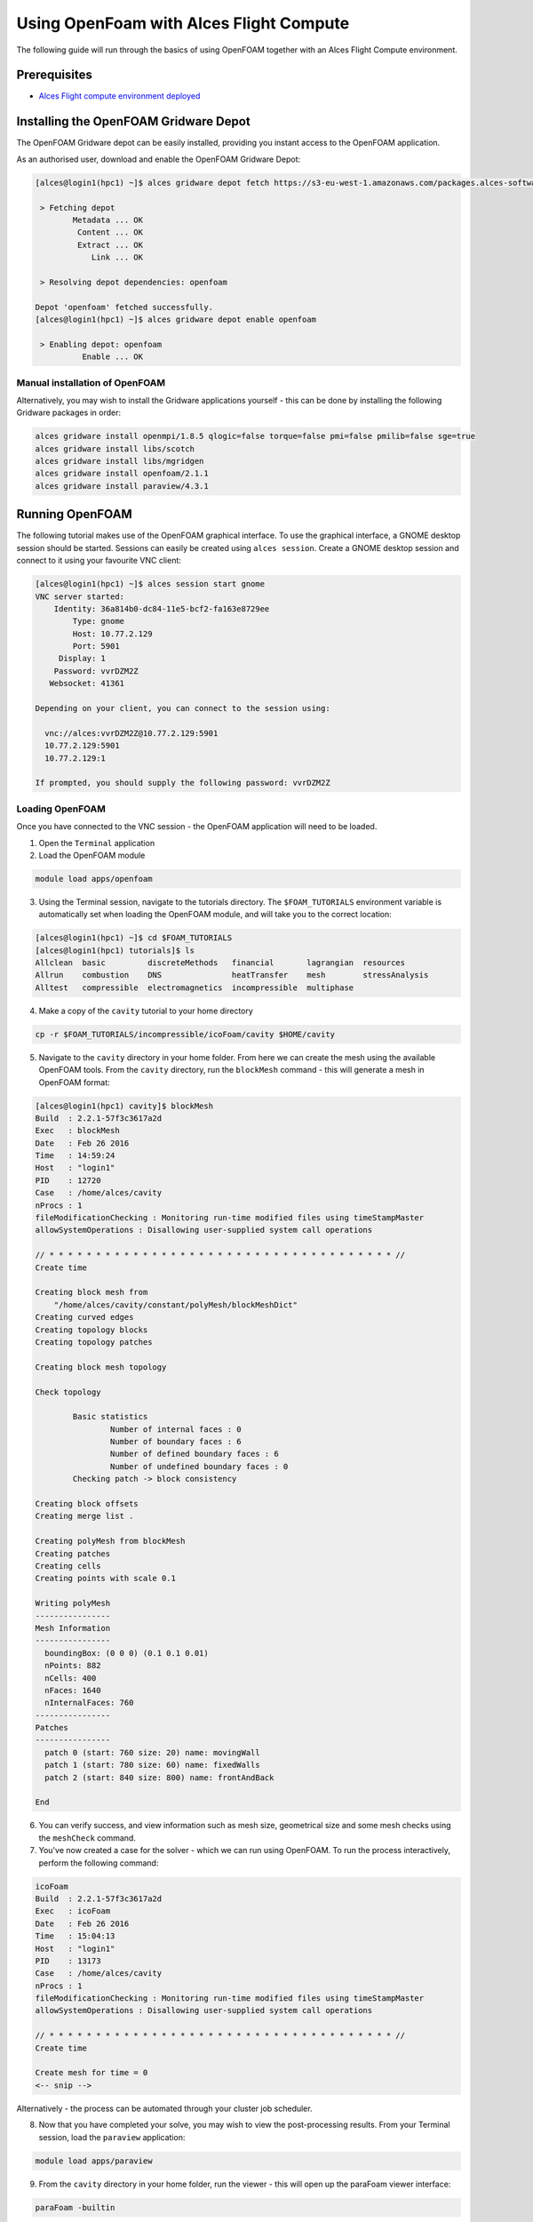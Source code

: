 .. _using-openfoam-with-alces-flight-compute:

Using OpenFoam with Alces Flight Compute
========================================

The following guide will run through the basics of using OpenFOAM together with an Alces Flight Compute environment. 

Prerequisites
-------------

-  `Alces Flight compute environment
   deployed <heat-deploy-sge-cluster>`__

Installing the OpenFOAM Gridware Depot
--------------------------------------

The OpenFOAM Gridware depot can be easily installed, providing you instant access to the OpenFOAM application. 

As an authorised user, download and enable the OpenFOAM Gridware Depot: 

.. code:: bash

    [alces@login1(hpc1) ~]$ alces gridware depot fetch https://s3-eu-west-1.amazonaws.com/packages.alces-software.com/depots/openfoam
    
     > Fetching depot
            Metadata ... OK
             Content ... OK
             Extract ... OK
                Link ... OK
    
     > Resolving depot dependencies: openfoam
    
    Depot 'openfoam' fetched successfully.
    [alces@login1(hpc1) ~]$ alces gridware depot enable openfoam
    
     > Enabling depot: openfoam
              Enable ... OK
    
Manual installation of OpenFOAM
^^^^^^^^^^^^^^^^^^^^^^^^^^^^^^^

Alternatively, you may wish to install the Gridware applications yourself - this can be done by installing the following Gridware packages in order: 

.. code:: bash

    alces gridware install openmpi/1.8.5 qlogic=false torque=false pmi=false pmilib=false sge=true
    alces gridware install libs/scotch
    alces gridware install libs/mgridgen
    alces gridware install openfoam/2.1.1
    alces gridware install paraview/4.3.1

Running OpenFOAM
----------------

The following tutorial makes use of the OpenFOAM graphical interface. To use the graphical interface, a GNOME desktop session should be started. Sessions can easily be created using ``alces session``. Create a GNOME desktop session and connect to it using your favourite VNC client: 

.. code:: bash

    [alces@login1(hpc1) ~]$ alces session start gnome
    VNC server started:
        Identity: 36a814b0-dc84-11e5-bcf2-fa163e8729ee
            Type: gnome
            Host: 10.77.2.129
            Port: 5901
         Display: 1
        Password: vvrDZM2Z
       Websocket: 41361
    
    Depending on your client, you can connect to the session using:
    
      vnc://alces:vvrDZM2Z@10.77.2.129:5901
      10.77.2.129:5901
      10.77.2.129:1
    
    If prompted, you should supply the following password: vvrDZM2Z

Loading OpenFOAM
^^^^^^^^^^^^^^^^

Once you have connected to the VNC session - the OpenFOAM application will need to be loaded.

1.  Open the ``Terminal`` application
2.  Load the OpenFOAM module

.. code:: bash

    module load apps/openfoam

3.  Using the Terminal session, navigate to the tutorials directory. The ``$FOAM_TUTORIALS`` environment variable is automatically set when loading the OpenFOAM module, and will take you to the correct location: 

.. code:: bash

    [alces@login1(hpc1) ~]$ cd $FOAM_TUTORIALS
    [alces@login1(hpc1) tutorials]$ ls
    Allclean  basic         discreteMethods   financial       lagrangian  resources
    Allrun    combustion    DNS               heatTransfer    mesh        stressAnalysis
    Alltest   compressible  electromagnetics  incompressible  multiphase

4.  Make a copy of the ``cavity`` tutorial to your home directory 

.. code:: bash

    cp -r $FOAM_TUTORIALS/incompressible/icoFoam/cavity $HOME/cavity

5.  Navigate to the ``cavity`` directory in your home folder. From here we can create the mesh using the available OpenFOAM tools. From the ``cavity`` directory, run the ``blockMesh`` command - this will generate a mesh in OpenFOAM format: 

.. code:: bash

    [alces@login1(hpc1) cavity]$ blockMesh
    Build  : 2.2.1-57f3c3617a2d
    Exec   : blockMesh
    Date   : Feb 26 2016
    Time   : 14:59:24
    Host   : "login1"
    PID    : 12720
    Case   : /home/alces/cavity
    nProcs : 1
    fileModificationChecking : Monitoring run-time modified files using timeStampMaster
    allowSystemOperations : Disallowing user-supplied system call operations
    
    // * * * * * * * * * * * * * * * * * * * * * * * * * * * * * * * * * * * * * //
    Create time
    
    Creating block mesh from
        "/home/alces/cavity/constant/polyMesh/blockMeshDict"
    Creating curved edges
    Creating topology blocks
    Creating topology patches
    
    Creating block mesh topology
    
    Check topology
    
            Basic statistics
                    Number of internal faces : 0
                    Number of boundary faces : 6
                    Number of defined boundary faces : 6
                    Number of undefined boundary faces : 0
            Checking patch -> block consistency
    
    Creating block offsets
    Creating merge list .
    
    Creating polyMesh from blockMesh
    Creating patches
    Creating cells
    Creating points with scale 0.1
    
    Writing polyMesh
    ----------------
    Mesh Information
    ----------------
      boundingBox: (0 0 0) (0.1 0.1 0.01)
      nPoints: 882
      nCells: 400
      nFaces: 1640
      nInternalFaces: 760
    ----------------
    Patches
    ----------------
      patch 0 (start: 760 size: 20) name: movingWall
      patch 1 (start: 780 size: 60) name: fixedWalls
      patch 2 (start: 840 size: 800) name: frontAndBack
    
    End

6.  You can verify success, and view information such as mesh size, geometrical size and some mesh checks using the ``meshCheck`` command. 
7.  You've now created a case for the solver - which we can run using OpenFOAM. To run the process interactively, perform the following command: 

.. code:: bash

    icoFoam
    Build  : 2.2.1-57f3c3617a2d
    Exec   : icoFoam
    Date   : Feb 26 2016
    Time   : 15:04:13
    Host   : "login1"
    PID    : 13173
    Case   : /home/alces/cavity
    nProcs : 1
    fileModificationChecking : Monitoring run-time modified files using timeStampMaster
    allowSystemOperations : Disallowing user-supplied system call operations
    
    // * * * * * * * * * * * * * * * * * * * * * * * * * * * * * * * * * * * * * //
    Create time
    
    Create mesh for time = 0
    <-- snip -->

Alternatively - the process can be automated through your cluster job scheduler.

8.  Now that you have completed your solve, you may wish to view the post-processing results. From your Terminal session, load the ``paraview`` application: 

.. code:: bash

    module load apps/paraview

9.  From the ``cavity`` directory in your home folder, run the viewer - this will open up the paraFoam viewer interface:

.. code:: bash 

    paraFoam -builtin

10.  Using the ``Mesh Regions`` box on the bottom left of the interface - enable all of the Mesh regions. 
11.  Click the ``Play`` button using the toolbar to run the output.

.. image:: ../../_images/paraFoam.png
